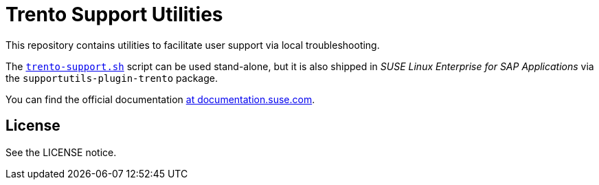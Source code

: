 = Trento Support Utilities

This repository contains utilities to facilitate user support via local
troubleshooting.

The link:https://github.com/trento-project/support/blob/main/trento-support.sh[`+trento-support.sh+`] script can be used
stand-alone, but it is also shipped in _SUSE Linux Enterprise for SAP
Applications_ via the `+supportutils-plugin-trento+` package.

You can find the official documentation link:https://documentation.suse.com/sles-sap/trento/html/SLES-SAP-trento/sec-trento-problemanalysis.html[at documentation.suse.com].

== License

See the LICENSE notice.
